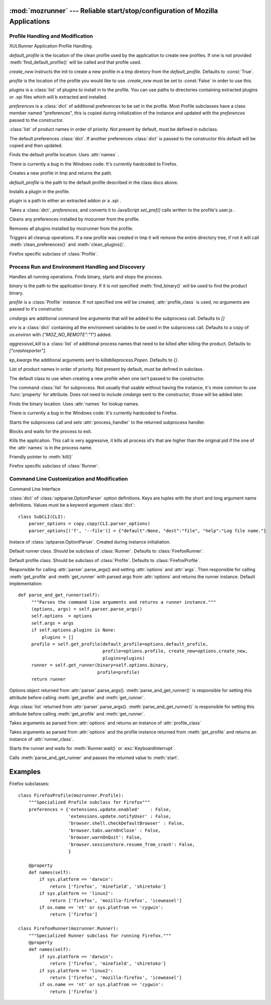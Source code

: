 :mod:`mozrunner` --- Reliable start/stop/configuration of Mozilla Applications
==============================================================================

.. module:: mozrunner
   :synopsis: Reliably starts/stops/configures XULRunner applications.
.. moduleauthor:: Mikeal Rogers <mikeal.rogers@gmail.com>
.. sectionauthor:: Mikeal Rogers <mikeal.rogers@gmail.com>

Profile Handling and Modification
---------------------------------

.. class:: Profile([default_profile[, profile[, create_new[, plugins[, preferences]]]]])

   XULRunner Application Profile Handling.

   *default_profile* is the location of the clean profile used by the application to 
   create new profiles. If one is not provided :meth:`find_default_profile()` will be called
   and that profile used.

   *create_new* instructs the init to create a new profile in a tmp diretory from the 
   *default_profile*. Defaults to :const:`True`.

   *profile* is the location of the profile you would like to use. *create_new* must be set to 
   :const:`False` in order to use this.

   *plugins* is a :class:`list` of plugins to install in to the profile. You can use paths to 
   directories containing extracted plugins or .xpi files which will b extracted and
   installed.

   *preferences* is a :class:`dict` of additional preferences to be set in the profile.
   Most Profile subclasses have a class member named "preferences", this is copied
   during initialization of the instance and updated with the *preferences* passed to 
   the constructor.
   
   .. attribute:: names
   
   :class:`list` of product names in order of priority. Not present by default, must 
   be defined in subclass.
   
   .. attribute:: preferences
   
   The default preferences :class:`dict`. If another preferences :class:`dict` is passed to
   the constructor this default will be copied and then updated.

   .. method:: find_default_profile()

   Finds the default profile location. Uses :attr:`names` .
	
   There is currently a bug in the Windows code: It's currently hardcoded to Firefox.

   .. method:: create_new_profile(default_profile_location)
	
   Creates a new profile in tmp and returns the path.
	
   *default_profile* is the path to the default profile described in the class docs
   above.

   .. method:: install_plugin(plugin)
	
   Installs a plugin in the profile. 
	
   *plugin* is a path to either an extracted addon or a .xpi .
	
   .. method:: set_preferences(preferences)
	
   Takes a :class:`dict`, *preferences*, and converts it to JavaScript `set_pref()` calls
   written to the profile's user.js .
	
   .. method:: clean_preferences()
	
   Cleans any preferences installed by mozunner from the profile.
	
   .. method:: clean_plugins()
	
   Removes all plugins installed by mozrunner from the profile.
	
   .. method:: cleanup()
	
   Triggers all cleanup operations. If a new profile was created in tmp it will
   remove the entire directory tree, if not it will call :meth:`clean_preferences()` and 
   :meth:`clean_plugins()`.

.. class:: FirefoxProfile([default_profile[, profile[, create_new[, plugins[, preferences]]]]])

   Firefox specific subclass of :class:`Profile`.

Process Run and Environment Handling and Discovery
--------------------------------------------------

.. class:: Runner([binary[, profile[, cmdargs[, env[, aggressively_kill[, kp_kwargs]]]]]])

   Handles all running operations. Finds binary, starts and stops the process.

   *binary* is the path to the application binary. If it is not specified 
   :meth:`find_binary()` will be used to find the product binary.
   
   *profile* is a :class:`Profile` instance. If not specified one will be created, 
   :attr:`profile_class` is used, no arguments are passed to it's constructor.
   
   *cmdargs* are additional command line arguments that will be added to the 
   subprocess call. Defaults to `[]`
   
   *env* is a :class:`dict` containing all the environment variables to be used in the
   subprocess call. Defaults to a copy of `os.environ` with `{"MOZ_NO_REMOTE":"1"}`
   added.
   
   *aggressivel_kill* is a :class:`list` of additional process names that need to be killed
   after killing the product. Defaults to `["crashreporter"]`.
   
   *kp_kwargs* the additional arguments sent to `killablleprocess.Popen`. Defaults to `{}`.
   
   .. attribute:: names
   
   List of product names in order of priority. Not present by default, must be defined in 
   subclass.
   
   .. attribute:: profile_class
   
   The default class to use when creating a new profile when one isn't passed to the 
   constructor.
   
   .. attribute:: command
   
   The command :class:`list` for subprocess. Not usually that usable without having the 
   instance, it's more common to use :func:`property` for attribute. Does not need to include 
   *cmdargs* sent to the constructor, those will be added later.
   
   .. method:: find_binary()

   Finds the binary location. Uses :attr:`names` for lookup names.
	
   There is currently a bug in the Windows code: It's currently hardcoded to Firefox.
   
   .. method:: start()
   
   Starts the subprocess call and sets :attr:`process_handler` to the returned 
   subprocess handler.
   
   .. method:: wait()
   
   Blocks and waits for the process to exit.
   
   .. method:: kill()
   
   Kills the application. This call is very aggressive, it kills all process id's 
   that are higher than the original pid if the one of the :attr:`names` is in the
   process name.
   
   .. method:: stop()
   
   Friendly pointer to :meth:`kill()`
   
.. class:: FirefoxRunner([binary[, profile[, cmdargs[, env[, aggressively_kill]]]]])

   Firefox specific subclass of :class:`Runner`.

Command Line Customization and Modification
-------------------------------------------
   
.. class:: CLI()
   
   Command Line Interface 
   
   .. attribute:: parser_options
   
   :class:`dict` of :class:`optparse.OptionParser` option definitions. Keys are 
   tuples with the short and long argument name definitions. Values must be 
   a keyword argument :class:`dict`::
   
      class SubCLI(CLI):
          parser_options = copy.copy(CLI.parser_options)
          parser_options[('f', '--file')] = {"default":None, "dest":"file", "help":"Log file name."}

   .. attribute:: parser
   
   Instace of :class:`optparse.OptionParser`. Created during instance initialiation.

   .. attribute:: runner_class
   
   Default runner class. Should be subclass of :class:`Runner`.
   Defaults to :class:`FirefoxRunner`. 

   .. attribute:: profile_class
   
   Default profile class. Should be subclass of :class:`Profile`.
   Defaults to :class:`FirefoxProfile`.
   
   .. method:: parse_and_get_runner()
   
   Responsible for calling :attr:`parser`.parse_args() and setting 
   :attr:`options` and :attr:`args`. Then responsible for calling
   :meth:`get_profile` and :meth:`get_runner` with parsed args from 
   :attr:`options` and returns the runner instance. Default implementation::
   
      def parse_and_get_runner(self):
           """Parses the command line arguments and returns a runner instance."""
           (options, args) = self.parser.parse_args()
           self.options  = options
           self.args = args
           if self.options.plugins is None:
               plugins = []
           profile = self.get_profile(default_profile=options.default_profile, 
                                      profile=options.profile, create_new=options.create_new,
                                      plugins=plugins)
           runner = self.get_runner(binary=self.options.binary, 
                                    profile=profile)
           return runner

   .. attribute:: options
   
   Options object returned from :attr:`parser`.parse_args(). :meth:`parse_and_get_runner()`
   is responsible for setting this attribute before calling :meth:`get_profile` and 
   :meth:`get_runner`.
   
   .. attribute:: args
   
   Args :class:`list` returned from :attr:`parser`.parse_args(). 
   :meth:`parse_and_get_runner()` is responsible for setting this attribute before calling 
   :meth:`get_profile` and :meth:`get_runner`.
   
   .. method:: get_profile([default_profile[, profile[, create_new[, plugins]]]])
   
   Takes arguments as parsed from :attr:`options` and returns an instance of 
   :attr:`profile_class`
   
   .. method:: get_runner([binary[, profile]])
   
   Takes arguments as parsed from :attr:`options` and the profile instance returned from
   :meth:`get_profile` and returns an instance of :attr:`runner_class`.
   
   .. method:: start(runner)
   
   Starts the runner and waits for :meth:`Runner.wait()` or :exc:`KeyboardInterrupt`.
   
   .. method:: run()
   
   Calls :meth:`parse_and_get_runner` and passes the returned value to :meth:`start`.

Examples
========

Firefox subclasses::

   class FirefoxProfile(mozrunner.Profile):
       """Specialized Profile subclass for Firefox"""
       preferences = {'extensions.update.enabled'    : False,
                      'extensions.update.notifyUser' : False,
                      'browser.shell.checkDefaultBrowser' : False,
                      'browser.tabs.warnOnClose' : False,
                      'browser.warnOnQuit': False,
                      'browser.sessionstore.resume_from_crash': False,
                      }

       @property
       def names(self):
           if sys.platform == 'darwin':
               return ['firefox', 'minefield', 'shiretoko']
           if sys.platform == 'linux2':
               return ['firefox', 'mozilla-firefox', 'iceweasel']
           if os.name == 'nt' or sys.platfrom == 'cygwin':
               return ['firefox']

   class FirefoxRunner(mozrunner.Runner):
       """Specialized Runner subclass for running Firefox."""
       @property
       def names(self):
           if sys.platform == 'darwin':
               return ['firefox', 'minefield', 'shiretoko']
           if sys.platform == 'linux2':
               return ['firefox', 'mozilla-firefox', 'iceweasel']
           if os.name == 'nt' or sys.platfrom == 'cygwin':
               return ['firefox']

